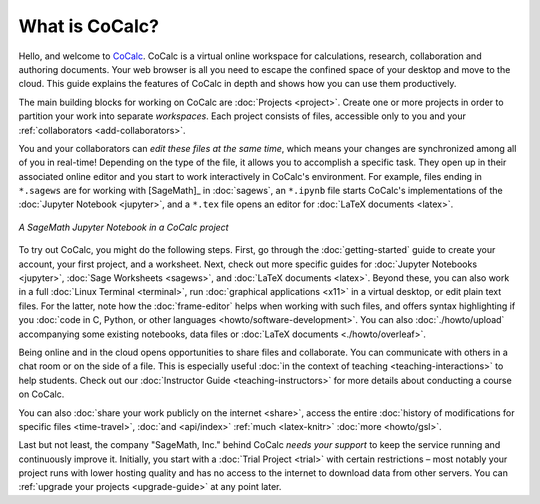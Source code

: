 
==================
What is CoCalc?
==================

Hello, and welcome to `CoCalc`_.
CoCalc is a virtual online workspace for calculations, research, collaboration and authoring documents.
Your web browser is all you need to escape the confined space of your desktop and move to the cloud.
This guide explains the features of CoCalc in depth and shows how you can use them productively.

The main building blocks for working on CoCalc are :doc:`Projects <project>`.
Create one or more projects in order to partition your work into separate *workspaces*.
Each project consists of files, accessible only to you and your
:ref:`collaborators <add-collaborators>`.

You and your collaborators can *edit these files at the same time*,
which means your changes are synchronized among all of you in real-time!
Depending on the type of the file, it allows you to accomplish a specific task.
They open up in their associated online editor and you start to work interactively in CoCalc's environment.
For example, files ending in ``*.sagews`` are for working with [SageMath]_ in :doc:`sagews`,
an ``*.ipynb`` file starts CoCalc's implementations of the :doc:`Jupyter Notebook <jupyter>`,
and a ``*.tex`` file opens an editor for :doc:`LaTeX documents <latex>`.

.. figure:: ../img/cocalc-screenshot-20200123.png
     :width: 75%
     :align: center

     *A SageMath Jupyter Notebook in a CoCalc project*


To try out CoCalc, you might do the following steps.
First, go through the :doc:`getting-started` guide to create your account, your first project, and a worksheet.
Next, check out more specific guides for  :doc:`Jupyter Notebooks <jupyter>`, :doc:`Sage Worksheets <sagews>`, and :doc:`LaTeX documents <latex>`.
Beyond these, you can also work in a full :doc:`Linux Terminal <terminal>`,
run :doc:`graphical applications <x11>` in a virtual desktop, or edit plain text files.
For the latter, note how the :doc:`frame-editor` helps when working with such files,
and offers syntax highlighting if you :doc:`code in C, Python, or other languages <howto/software-development>`.
You can also :doc:`./howto/upload` accompanying some existing notebooks, data files or :doc:`LaTeX documents <./howto/overleaf>`.

Being online and in the cloud opens opportunities to share files and collaborate.
You can communicate with others in a chat room or on the side of a file.
This is especially useful :doc:`in the context of teaching <teaching-interactions>` to help students.
Check out our :doc:`Instructor Guide <teaching-instructors>` for more details about conducting a course on CoCalc.

You can also :doc:`share your work publicly on the internet <share>`,
access the entire :doc:`history of modifications for specific files <time-travel>`,
:doc:`and <api/index>`
:ref:`much <latex-knitr>`
:doc:`more <howto/gsl>`.

Last but not least, the company "SageMath, Inc." behind CoCalc *needs your support* to keep the service running and continuously improve it.
Initially, you start with a :doc:`Trial Project <trial>` with certain restrictions – most notably your project runs with lower hosting quality and has no access to the internet to download data from other servers. You can :ref:`upgrade your projects <upgrade-guide>` at any point later.



.. _CoCalc: https://cocalc.com/
.. _Markdown: https://www.markdowntutorial.com/
